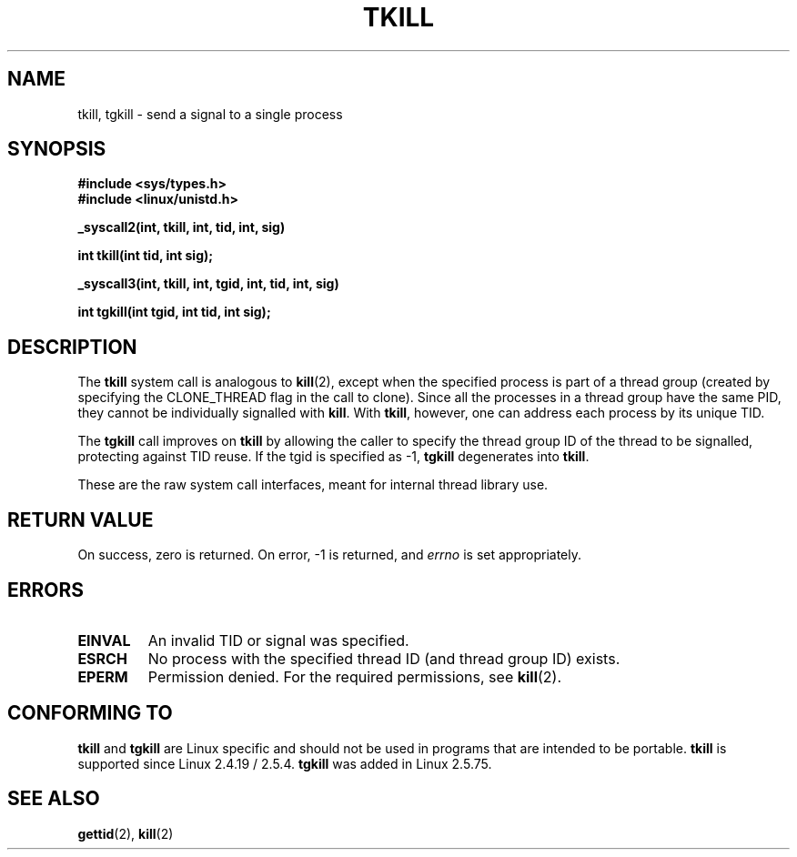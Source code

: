 .\" Hey Emacs! This file is -*- nroff -*- source.
.\"
.\" Copyright 2003 Abhijit Menon-Sen <ams@wiw.org>
.\" Permission is granted to make and distribute verbatim copies of this
.\" manual provided the copyright notice and this permission notice are
.\" preserved on all copies.
.\"
.\" Permission is granted to copy and distribute modified versions of this
.\" manual under the conditions for verbatim copying, provided that the
.\" entire resulting derived work is distributed under the terms of a
.\" permission notice identical to this one
.\" 
.\" Since the Linux kernel and libraries are constantly changing, this
.\" manual page may be incorrect or out-of-date.  The author(s) assume no
.\" responsibility for errors or omissions, or for damages resulting from
.\" the use of the information contained herein.  The author(s) may not
.\" have taken the same level of care in the production of this manual,
.\" which is licensed free of charge, as they might when working
.\" professionally.
.\" 
.\" Formatted or processed versions of this manual, if unaccompanied by
.\" the source, must acknowledge the copyright and authors of this work.
.\"
.\" 2004-05-31, added tgkill, ahu, aeb
.\"
.TH TKILL 2 "2004-05-31" "Linux 2.6.6" "Linux Programmer's Manual"
.SH NAME
tkill, tgkill \- send a signal to a single process
.SH SYNOPSIS
.nf
.B #include <sys/types.h>
.br
.B #include <linux/unistd.h>
.sp
.B "_syscall2(int, tkill, int, tid, int, sig)"
.sp
.B int tkill(int tid, int sig);
.sp
.B "_syscall3(int, tkill, int, tgid, int, tid, int, sig)"
.sp
.B int tgkill(int tgid, int tid, int sig);
.fi
.SH DESCRIPTION
The \fBtkill\fP system call is analogous to
.BR kill (2),
except when the specified process is part of a thread group
(created by specifying the CLONE_THREAD flag in the call to clone).
Since all the processes in a thread group have the same PID,
they cannot be individually signalled with \fBkill\fP.
With \fBtkill\fP, however, one can address each process
by its unique TID.
.PP
The \fBtgkill\fP call improves on \fBtkill\fP by allowing the caller to
specify the thread group ID of the thread to be signalled, protecting
against TID reuse. If the tgid is specified as \-1, \fBtgkill\fP degenerates
into \fBtkill\fP.
.PP
These are the raw system call interfaces, meant for internal
thread library use.
.SH "RETURN VALUE"
On success, zero is returned. On error, \-1 is returned, and \fIerrno\fP
is set appropriately.
.SH ERRORS
.TP
.B EINVAL
An invalid TID or signal was specified.
.TP
.B ESRCH
No process with the specified thread ID (and thread group ID) exists.
.TP
.B EPERM
Permission denied. For the required permissions, see
.BR kill (2).
.SH "CONFORMING TO"
\fBtkill\fP and \fBtgkill\fP are Linux specific and should not be used
in programs that are intended to be portable.
\fBtkill\fP is supported since Linux 2.4.19 / 2.5.4.
\fBtgkill\fP was added in Linux 2.5.75.
.SH "SEE ALSO"
.BR gettid (2),
.BR kill (2)

